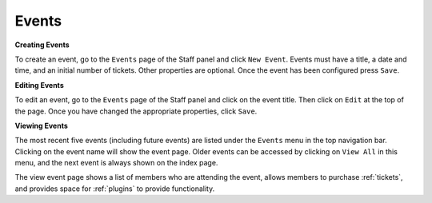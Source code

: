 .. _events:

Events
=======

**Creating Events**

To create an event, go to the ``Events`` page of the Staff panel and click ``New Event``. Events must have a title, a date and time, and an initial number of tickets. Other properties are optional. Once the event has been configured press ``Save``.

**Editing Events**

To edit an event, go to the ``Events`` page of the Staff panel and click on the event title. Then click on ``Edit`` at the top of the page. Once you have changed the appropriate properties, click ``Save``.

**Viewing Events**

The most recent five events (including future events) are listed under the ``Events`` menu in the top navigation bar. Clicking on the event name will show the event page. Older events can be accessed by clicking on ``View All`` in this menu, and the next event is always shown on the index page.

The view event page shows a list of members who are attending the event, allows members to purchase :ref:`tickets`, and provides space for :ref:`plugins` to provide functionality.